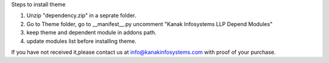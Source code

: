 Steps to install theme

1. Unzip "dependency.zip" in a seprate folder.
2. Go to Theme folder, go to __manifest__.py uncomment "Kanak Infosystems LLP Depend Modules"
3. keep theme and dependent module in addons path.
4. update modules list before installing theme.

If you have not received it,please contact us at info@kanakinfosystems.com with proof of your purchase.